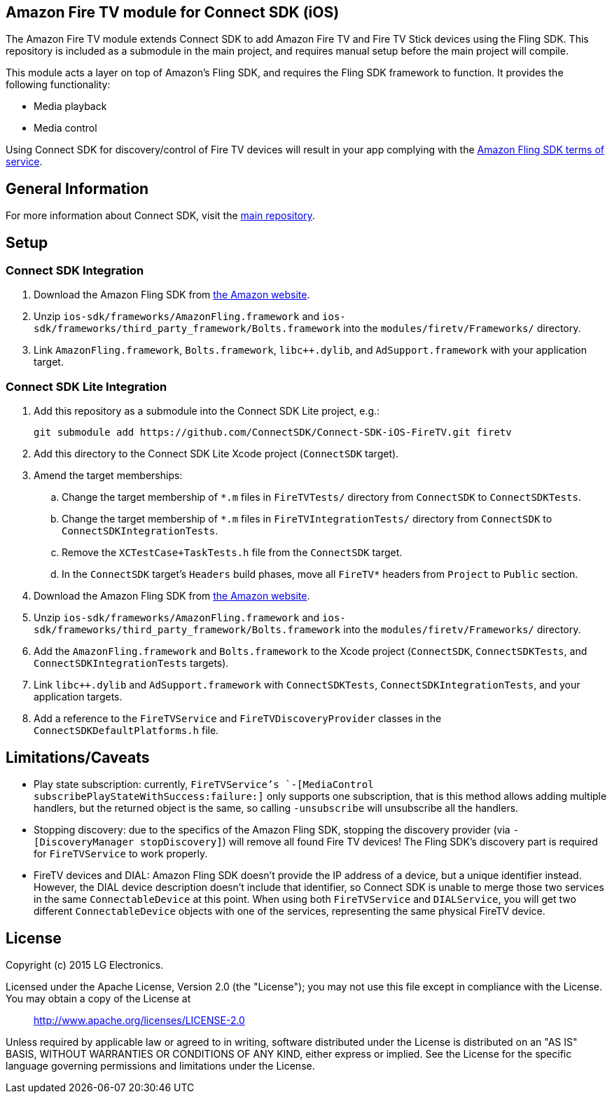 == Amazon Fire TV module for Connect SDK (iOS)

The Amazon Fire TV module extends Connect SDK to add Amazon Fire TV and Fire TV Stick devices using the Fling SDK. This repository is included as a submodule in the main project, and requires manual setup before the main project will compile.

This module acts a layer on top of Amazon's Fling SDK, and requires the Fling SDK framework to function. It provides the following functionality:

- Media playback
- Media control

Using Connect SDK for discovery/control of Fire TV devices will result in your app complying with the https://developer.amazon.com/public/support/pml.html[Amazon Fling SDK terms of service].

== General Information

For more information about Connect SDK, visit the https://github.com/ConnectSDK/Connect-SDK-iOS[main repository].

== Setup

=== Connect SDK Integration

. Download the Amazon Fling SDK from https://developer.amazon.com/public/apis/experience/fling/docs/amazon-fling-sdk-download[the Amazon website].
. Unzip `ios-sdk/frameworks/AmazonFling.framework` and `ios-sdk/frameworks/third_party_framework/Bolts.framework` into the `modules/firetv/Frameworks/` directory.
. Link `AmazonFling.framework`, `Bolts.framework`, `libc++.dylib`, and `AdSupport.framework` with your application target.

=== Connect SDK Lite Integration

. Add this repository as a submodule into the Connect SDK Lite project, e.g.:
+
[source,bash]
----
git submodule add https://github.com/ConnectSDK/Connect-SDK-iOS-FireTV.git firetv
----
. Add this directory to the Connect SDK Lite Xcode project (`ConnectSDK` target).
. Amend the target memberships:
.. Change the target membership of `*.m` files in `FireTVTests/` directory from `ConnectSDK` to `ConnectSDKTests`.
.. Change the target membership of `*.m` files in `FireTVIntegrationTests/` directory from `ConnectSDK` to `ConnectSDKIntegrationTests`.
.. Remove the `XCTestCase+TaskTests.h` file from the `ConnectSDK` target.
.. In the `ConnectSDK` target's `Headers` build phases, move all `FireTV*` headers from `Project` to `Public` section.
. Download the Amazon Fling SDK from https://developer.amazon.com/public/apis/experience/fling/docs/amazon-fling-sdk-download[the Amazon website].
. Unzip `ios-sdk/frameworks/AmazonFling.framework` and `ios-sdk/frameworks/third_party_framework/Bolts.framework` into the `modules/firetv/Frameworks/` directory.
. Add the `AmazonFling.framework` and `Bolts.framework` to the Xcode project (`ConnectSDK`, `ConnectSDKTests`, and `ConnectSDKIntegrationTests` targets).
. Link `libc++.dylib` and `AdSupport.framework` with `ConnectSDKTests`, `ConnectSDKIntegrationTests`, and your application targets.
. Add a reference to the `FireTVService` and `FireTVDiscoveryProvider` classes in the `ConnectSDKDefaultPlatforms.h` file.

== Limitations/Caveats

- Play state subscription: currently, `FireTVService`'s `-[MediaControl subscribePlayStateWithSuccess:failure:]` only supports one subscription, that is this method allows adding multiple handlers, but the returned object is the same, so calling `-unsubscribe` will unsubscribe all the handlers.
- Stopping discovery: due to the specifics of the Amazon Fling SDK, stopping the discovery provider (via `-[DiscoveryManager stopDiscovery]`) will remove all found Fire TV devices! The Fling SDK's discovery part is required for `FireTVService` to work properly.
- FireTV devices and DIAL: Amazon Fling SDK doesn't provide the IP address of a device, but a unique identifier instead. However, the DIAL device description doesn't include that identifier, so Connect SDK is unable to merge those two services in the same `ConnectableDevice` at this point. When using both `FireTVService` and `DIALService`, you will get two different `ConnectableDevice` objects with one of the services, representing the same physical FireTV device.

== License

Copyright (c) 2015 LG Electronics.

Licensed under the Apache License, Version 2.0 (the "License");
you may not use this file except in compliance with the License.
You may obtain a copy of the License at

> http://www.apache.org/licenses/LICENSE-2.0

Unless required by applicable law or agreed to in writing, software
distributed under the License is distributed on an "AS IS" BASIS,
WITHOUT WARRANTIES OR CONDITIONS OF ANY KIND, either express or implied.
See the License for the specific language governing permissions and
limitations under the License.
